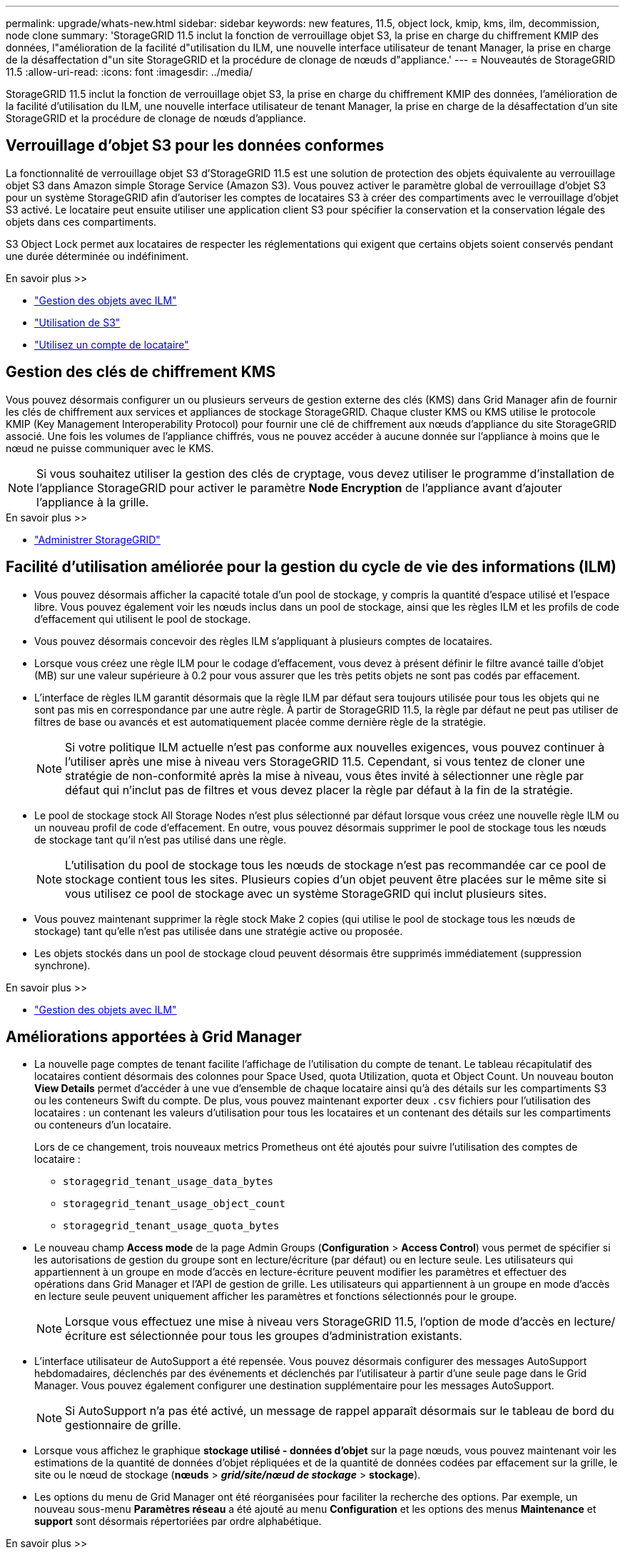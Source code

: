 ---
permalink: upgrade/whats-new.html 
sidebar: sidebar 
keywords: new features, 11.5, object lock, kmip, kms, ilm, decommission, node clone 
summary: 'StorageGRID 11.5 inclut la fonction de verrouillage objet S3, la prise en charge du chiffrement KMIP des données, l"amélioration de la facilité d"utilisation du ILM, une nouvelle interface utilisateur de tenant Manager, la prise en charge de la désaffectation d"un site StorageGRID et la procédure de clonage de nœuds d"appliance.' 
---
= Nouveautés de StorageGRID 11.5
:allow-uri-read: 
:icons: font
:imagesdir: ../media/


[role="lead"]
StorageGRID 11.5 inclut la fonction de verrouillage objet S3, la prise en charge du chiffrement KMIP des données, l'amélioration de la facilité d'utilisation du ILM, une nouvelle interface utilisateur de tenant Manager, la prise en charge de la désaffectation d'un site StorageGRID et la procédure de clonage de nœuds d'appliance.



== Verrouillage d'objet S3 pour les données conformes

La fonctionnalité de verrouillage objet S3 d'StorageGRID 11.5 est une solution de protection des objets équivalente au verrouillage objet S3 dans Amazon simple Storage Service (Amazon S3). Vous pouvez activer le paramètre global de verrouillage d'objet S3 pour un système StorageGRID afin d'autoriser les comptes de locataires S3 à créer des compartiments avec le verrouillage d'objet S3 activé. Le locataire peut ensuite utiliser une application client S3 pour spécifier la conservation et la conservation légale des objets dans ces compartiments.

S3 Object Lock permet aux locataires de respecter les réglementations qui exigent que certains objets soient conservés pendant une durée déterminée ou indéfiniment.

.En savoir plus >>
* link:../ilm/index.html["Gestion des objets avec ILM"]
* link:../s3/index.html["Utilisation de S3"]
* link:../tenant/index.html["Utilisez un compte de locataire"]




== Gestion des clés de chiffrement KMS

Vous pouvez désormais configurer un ou plusieurs serveurs de gestion externe des clés (KMS) dans Grid Manager afin de fournir les clés de chiffrement aux services et appliances de stockage StorageGRID. Chaque cluster KMS ou KMS utilise le protocole KMIP (Key Management Interoperability Protocol) pour fournir une clé de chiffrement aux nœuds d'appliance du site StorageGRID associé. Une fois les volumes de l'appliance chiffrés, vous ne pouvez accéder à aucune donnée sur l'appliance à moins que le nœud ne puisse communiquer avec le KMS.


NOTE: Si vous souhaitez utiliser la gestion des clés de cryptage, vous devez utiliser le programme d'installation de l'appliance StorageGRID pour activer le paramètre *Node Encryption* de l'appliance avant d'ajouter l'appliance à la grille.

.En savoir plus >>
* link:../admin/index.html["Administrer StorageGRID"]




== Facilité d'utilisation améliorée pour la gestion du cycle de vie des informations (ILM)

* Vous pouvez désormais afficher la capacité totale d'un pool de stockage, y compris la quantité d'espace utilisé et l'espace libre. Vous pouvez également voir les nœuds inclus dans un pool de stockage, ainsi que les règles ILM et les profils de code d'effacement qui utilisent le pool de stockage.
* Vous pouvez désormais concevoir des règles ILM s'appliquant à plusieurs comptes de locataires.
* Lorsque vous créez une règle ILM pour le codage d'effacement, vous devez à présent définir le filtre avancé taille d'objet (MB) sur une valeur supérieure à 0.2 pour vous assurer que les très petits objets ne sont pas codés par effacement.
* L'interface de règles ILM garantit désormais que la règle ILM par défaut sera toujours utilisée pour tous les objets qui ne sont pas mis en correspondance par une autre règle. À partir de StorageGRID 11.5, la règle par défaut ne peut pas utiliser de filtres de base ou avancés et est automatiquement placée comme dernière règle de la stratégie.
+

NOTE: Si votre politique ILM actuelle n'est pas conforme aux nouvelles exigences, vous pouvez continuer à l'utiliser après une mise à niveau vers StorageGRID 11.5. Cependant, si vous tentez de cloner une stratégie de non-conformité après la mise à niveau, vous êtes invité à sélectionner une règle par défaut qui n'inclut pas de filtres et vous devez placer la règle par défaut à la fin de la stratégie.

* Le pool de stockage stock All Storage Nodes n'est plus sélectionné par défaut lorsque vous créez une nouvelle règle ILM ou un nouveau profil de code d'effacement. En outre, vous pouvez désormais supprimer le pool de stockage tous les nœuds de stockage tant qu'il n'est pas utilisé dans une règle.
+

NOTE: L'utilisation du pool de stockage tous les nœuds de stockage n'est pas recommandée car ce pool de stockage contient tous les sites. Plusieurs copies d'un objet peuvent être placées sur le même site si vous utilisez ce pool de stockage avec un système StorageGRID qui inclut plusieurs sites.

* Vous pouvez maintenant supprimer la règle stock Make 2 copies (qui utilise le pool de stockage tous les nœuds de stockage) tant qu'elle n'est pas utilisée dans une stratégie active ou proposée.
* Les objets stockés dans un pool de stockage cloud peuvent désormais être supprimés immédiatement (suppression synchrone).


.En savoir plus >>
* link:../ilm/index.html["Gestion des objets avec ILM"]




== Améliorations apportées à Grid Manager

* La nouvelle page comptes de tenant facilite l'affichage de l'utilisation du compte de tenant. Le tableau récapitulatif des locataires contient désormais des colonnes pour Space Used, quota Utilization, quota et Object Count. Un nouveau bouton *View Details* permet d'accéder à une vue d'ensemble de chaque locataire ainsi qu'à des détails sur les compartiments S3 ou les conteneurs Swift du compte. De plus, vous pouvez maintenant exporter deux `.csv` fichiers pour l'utilisation des locataires : un contenant les valeurs d'utilisation pour tous les locataires et un contenant des détails sur les compartiments ou conteneurs d'un locataire.
+
Lors de ce changement, trois nouveaux metrics Prometheus ont été ajoutés pour suivre l'utilisation des comptes de locataire :

+
** `storagegrid_tenant_usage_data_bytes`
** `storagegrid_tenant_usage_object_count`
** `storagegrid_tenant_usage_quota_bytes`


* Le nouveau champ *Access mode* de la page Admin Groups (*Configuration* > *Access Control*) vous permet de spécifier si les autorisations de gestion du groupe sont en lecture/écriture (par défaut) ou en lecture seule. Les utilisateurs qui appartiennent à un groupe en mode d'accès en lecture-écriture peuvent modifier les paramètres et effectuer des opérations dans Grid Manager et l'API de gestion de grille. Les utilisateurs qui appartiennent à un groupe en mode d'accès en lecture seule peuvent uniquement afficher les paramètres et fonctions sélectionnés pour le groupe.
+

NOTE: Lorsque vous effectuez une mise à niveau vers StorageGRID 11.5, l'option de mode d'accès en lecture/écriture est sélectionnée pour tous les groupes d'administration existants.

* L'interface utilisateur de AutoSupport a été repensée. Vous pouvez désormais configurer des messages AutoSupport hebdomadaires, déclenchés par des événements et déclenchés par l'utilisateur à partir d'une seule page dans le Grid Manager. Vous pouvez également configurer une destination supplémentaire pour les messages AutoSupport.
+

NOTE: Si AutoSupport n'a pas été activé, un message de rappel apparaît désormais sur le tableau de bord du gestionnaire de grille.

* Lorsque vous affichez le graphique *stockage utilisé - données d'objet* sur la page nœuds, vous pouvez maintenant voir les estimations de la quantité de données d'objet répliquées et de la quantité de données codées par effacement sur la grille, le site ou le nœud de stockage (*nœuds* > *_grid/site/nœud de stockage_* > *stockage*).
* Les options du menu de Grid Manager ont été réorganisées pour faciliter la recherche des options. Par exemple, un nouveau sous-menu *Paramètres réseau* a été ajouté au menu *Configuration* et les options des menus *Maintenance* et *support* sont désormais répertoriées par ordre alphabétique.


.En savoir plus >>
* link:../admin/index.html["Administrer StorageGRID"]




== Améliorations apportées au Gestionnaire de locataires

* L'apparence et l'organisation de l'interface utilisateur de tenant Manager ont été entièrement repensées pour améliorer l'expérience utilisateur.
* Le nouveau tableau de bord de tenant Manager fournit un résumé général de chaque compte : il fournit les informations relatives au compartiment et indique le nombre de compartiments ou de conteneurs, de groupes, d'utilisateurs et de terminaux de services de plateforme (si configurés).


.En savoir plus >>
* link:../tenant/index.html["Utilisez un compte de locataire"]




== Certificats client pour l'exportation des metrics Prometheus

Vous pouvez maintenant télécharger ou générer des certificats client (*Configuration* > *contrôle d'accès* > *certificats client*), qui peuvent être utilisés pour fournir un accès sécurisé et authentifié à la base de données StorageGRID Prometheus. Par exemple, vous pouvez utiliser les certificats client si vous avez besoin de surveiller StorageGRID en externe à l'aide de Grafana.

.En savoir plus >>
* link:../admin/index.html["Administrer StorageGRID"]




== Améliorations de l'équilibreur de charge

* Lors du traitement des demandes de routage sur un site, le service Load Balancer effectue désormais un routage sensible à la charge : il tient compte de la disponibilité CPU des nœuds de stockage sur le même site. Dans certains cas, les informations relatives à la disponibilité du processeur sont limitées au site où se trouve le service Load Balancer.
+

NOTE: La connaissance du processeur ne sera activée qu'après la mise à niveau d'au moins deux tiers des nœuds de stockage sur un site vers StorageGRID 11.5 et qui indiquent des statistiques sur les processeurs.

* Pour plus de sécurité, vous pouvez désormais spécifier un mode de liaison pour chaque point final de l'équilibreur de charge. L'épinglage de noeud final permet de limiter l'accessibilité de chaque noeud final à des groupes ou interfaces de noeud haute disponibilité spécifiques.


.En savoir plus >>
* link:../admin/index.html["Administrer StorageGRID"]




== Modifications des métadonnées d'objet

* *Nouvelle mesure de l'espace réservé réel* : pour vous aider à comprendre et à surveiller l'utilisation de l'espace de métadonnées des objets sur chaque nœud de stockage, une nouvelle mesure Prometheus est affichée sur le graphique stockage utilisé - métadonnées des objets pour un nœud de stockage (*nœuds* > *_nœud de stockage_* > *stockage*).
+
[listing]
----
storagegrid_storage_utilization_metadata_reserved
----
+
La mesure *espace réservé réel* indique l'espace réservé par StorageGRID pour les métadonnées d'objet sur un nœud de stockage spécifique.

* *Augmentation de l'espace des métadonnées pour les installations avec des nœuds de stockage plus grands* : le paramètre espace réservé aux métadonnées sur l'ensemble du système a été augmenté pour les systèmes StorageGRID contenant des nœuds de stockage de 128 Go ou plus de RAM, comme suit :
+
** *8 To pour les nouvelles installations* : si vous installez un nouveau système StorageGRID 11.5 et que chaque nœud de stockage de la grille dispose d'au moins 128 Go de RAM, le paramètre espace réservé aux métadonnées sur l'ensemble du système est maintenant défini sur 8 To au lieu de 3 To.
** *4 To pour les mises à niveau* : si vous effectuez une mise à niveau vers StorageGRID 11.5 et que chaque nœud de stockage d'un site dispose d'au moins 128 Go de RAM, le paramètre espace réservé aux métadonnées sur l'ensemble du système est maintenant défini sur 4 To au lieu de 3 To.
+
Les nouvelles valeurs du paramètre espace réservé aux métadonnées augmentent l'espace de métadonnées autorisé pour ces nœuds de stockage de plus grande taille, jusqu'à 2.64 To, et garantissent qu'un espace de métadonnées adéquat est réservé aux futures versions matérielles et logicielles.

+
[NOTE]
====
Si vos nœuds de stockage disposent de suffisamment de RAM et d'espace suffisant sur le volume 0, vous pouvez augmenter manuellement l'espace réservé aux métadonnées jusqu'à 8 To après la mise à niveau. La réservation d'espace de métadonnées supplémentaire après la mise à niveau de StorageGRID 11.5 simplifiera les futures mises à niveau matérielles et logicielles.

link:increasing-metadata-reserved-space-setting.html["Augmentation du paramètre Metadata Reserved Space"]

====
+

NOTE: Si votre système StorageGRID stocke (ou doit stocker) plus de 2.64 To de métadonnées sur un nœud de stockage, l'espace de métadonnées autorisé peut être augmenté dans certains cas. Si chacun de vos nœuds de stockage dispose d'espace libre sur le volume de stockage 0 et de plus de 128 Go de RAM, contactez votre ingénieur commercial NetApp. Nous examinerons vos besoins et augmenterons l'espace de métadonnées autorisé pour chaque nœud de stockage, si possible.



* *Nettoyage automatique des métadonnées supprimées* : lorsque 20 % ou plus des métadonnées stockées sur un nœud de stockage sont prêtes à être supprimées (car les objets correspondants ont été supprimés), StorageGRID peut maintenant effectuer un compactage automatique sur ce nœud de stockage. Ce processus d'arrière-plan ne s'exécute que si la charge sur le système est faible, c'est-à-dire lorsque le processeur, l'espace disque et la mémoire sont disponibles. Cette nouvelle procédure de compaction supprime les métadonnées des objets supprimés plus tôt que dans les versions précédentes, et permet de libérer de l'espace pour le stockage des nouveaux objets.


.En savoir plus >>
* link:../admin/index.html["Administrer StorageGRID"]




== Modifications apportées à la prise en charge de l'API REST S3

* Vous pouvez maintenant utiliser l'API REST S3 pour spécifier <<Verrouillage d'objet S3 pour les données conformes,Verrouillage d'objet S3>> paramètres :
+
** Pour créer un compartiment avec le verrouillage objet S3 activé, utilisez une demande PUT bucket avec le `x-amz-bucket-object-lock-enabled` en-tête.
** Pour déterminer si le verrouillage d'objet S3 est activé pour un compartiment, utilisez une demande OBTENIR la configuration du verrouillage d'objet.
** Lorsque vous ajoutez une version d'objet à un compartiment avec le verrouillage de l'objet S3 activé, utilisez les en-têtes de demande suivants pour spécifier les paramètres de conservation et de conservation légale : `x-amz-object-lock-mode`, `x-amz-object-lock-retain-until-date`, et `x-amz-object-lock-legal-hold`.


* Vous pouvez maintenant utiliser SUPPRIMER plusieurs objets sur un compartiment multiversion.
* Vous pouvez désormais utiliser les demandes de chiffrement de compartiment PUT, GET et DELETE pour gérer le chiffrement d'un compartiment S3 existant.
* Un changement mineur a été apporté à un nom de champ pour le `Expiration` paramètre. Ce paramètre est inclus dans la réponse à une requête D'objet PUT, HEAD Object ou GET Object si une règle d'expiration de la configuration Lifecycle s'applique à un objet spécifique. Le champ qui indique la règle d'expiration qui a été mise en correspondance a été nommé précédemment `rule_id`. Ce champ a été renommé `rule-id` Pour la mise en œuvre AWS.
* Par défaut, la demande d'UTILISATION DU stockage S3 tente désormais de récupérer le stockage utilisé par un compte de locataire et ses compartiments à l'aide d'une cohérence globale forte. Si la cohérence globale forte ne peut pas être atteinte, StorageGRID tente de récupérer les informations d'utilisation en utilisant une cohérence site élevée.
* Le `Content-MD5` l'en-tête de demande est désormais correctement pris en charge.


.En savoir plus >>
* link:../s3/index.html["Utilisation de S3"]




== La taille maximale des objets CloudMirror a été augmentée à 5 To

La taille maximale des objets qui peuvent être répliqués dans un compartiment de destination par le service de réplication CloudMirror a été augmentée à 5 To, soit la taille maximale d'objet prise en charge par StorageGRID.

.En savoir plus >>
* link:../s3/index.html["Utilisation de S3"]
* link:../swift/index.html["Utiliser Swift"]




== Nouvelles alertes ajoutées

Les nouvelles alertes suivantes ont été ajoutées pour StorageGRID 11.5 :

* Erreur de communication du BMC de l'appliance
* Panne Fibre Channel de l'appliance détectée
* Défaillance du port HBA Fibre Channel de l'appliance
* Port d'appliance LACP manquant
* Erreur du compacteur automatique Cassandra
* Indicateurs du compacteur automatique Cassandra obsolètes
* Compression Cassandra surchargée
* Les E/S du disque sont très lentes
* Expiration du certificat CA KMS
* Expiration du certificat client KMS
* Echec du chargement de la configuration DES KMS
* Erreur de connectivité KMS
* Nom de la clé de cryptage KMS introuvable
* Echec de la rotation de la clé de chiffrement KMS
* LES KMS ne sont pas configurés
* La clé KMS n'a pas réussi à décrypter un volume d'appliance
* Expiration du certificat du serveur KMS
* Faible espace libre pour le pool de stockage
* Erreur de trame de réception du réseau du nœud
* Dégradation de la connectivité du stockage de l'appliance de services
* Dégradation de la connectivité du stockage de l'appliance (connectivité du stockage précédemment nommée Appliance dégradée)
* Utilisation élevée du quota par les locataires
* Redémarrage de nœud inattendu


.En savoir plus >>
* link:../monitor/index.html["Moniteur et amp ; dépannage"]




== Prise en charge TCP des interruptions SNMP

Vous pouvez maintenant sélectionner le protocole TCP (transmission Control Protocol) comme protocole pour les destinations de déroutement SNMP. Auparavant, seul le protocole UDP (User Datagram Protocol) était pris en charge.

.En savoir plus >>
* link:../monitor/index.html["Moniteur et amp ; dépannage"]




== Améliorations en termes d'installation et de mise en réseau

* *Clonage d'adresses MAC* : vous pouvez maintenant utiliser le clonage d'adresses MAC pour améliorer la sécurité de certains environnements. Le clonage d'adresses MAC vous permet d'utiliser une carte réseau virtuelle dédiée pour le réseau Grid, le réseau d'administration et le réseau client. Avoir le conteneur Docker utiliser l'adresse MAC de la carte réseau dédiée sur l'hôte vous permet d'éviter d'utiliser des configurations réseau en mode promiscuous. Trois nouvelles clés de clonage d'adresse MAC ont été ajoutées au fichier de configuration de nœud pour les nœuds Linux (sans système d'exploitation).
* *Découverte automatique des routes hôte DNS et NTP* : auparavant, il y avait des restrictions sur le réseau auquel vos serveurs NTP et DNS devaient se connecter, par exemple l'exigence que vous ne pouviez pas avoir tous vos serveurs NTP et DNS sur le réseau client. Ces restrictions sont désormais supprimées.


.En savoir plus >>
* link:../rhel/index.html["Installez Red Hat Enterprise Linux ou CentOS"]
* link:../ubuntu/index.html["Installez Ubuntu ou Debian"]




== La prise en charge du rééquilibrage des données avec code d'effacement (EC) après l'extension du nœud de stockage

La procédure de rééquilibrage EC est un nouveau script de ligne de commande qui peut être requis après l'ajout de nœuds de stockage. Lorsque vous effectuez la procédure, StorageGRID redistribue des fragments avec code d'effacement entre les nœuds de stockage existants et nouvellement étendus sur un site.


IMPORTANT: Vous ne devez effectuer la procédure de rééquilibrage EC que dans des cas limités. Par exemple, si vous ne pouvez pas ajouter le nombre recommandé de nœuds de stockage dans une extension, vous pouvez utiliser la procédure de rééquilibrage EC pour permettre le stockage d'autres objets avec code d'effacement.

.En savoir plus >>
* link:../expand/index.html["Développez votre grille"]




== Nouvelles procédures de maintenance et mises à jour

* *Mise hors service du site* : vous pouvez désormais supprimer un site opérationnel de votre système StorageGRID. La procédure de mise hors service du site connecté supprime un site opérationnel et préserve les données. Le nouvel assistant de site de désaffection vous guide tout au long du processus (*Maintenance* > *Decommission* > *Decommission site*).
* *Clonage de nœud d'appliance* : vous pouvez maintenant cloner un nœud d'appliance existant pour mettre le nœud à niveau vers un nouveau modèle d'appliance. Par exemple, vous pouvez cloner un nœud d'appliance de moindre capacité sur une appliance de plus grande capacité. Vous pouvez également cloner un nœud d'appliance pour implémenter de nouvelles fonctionnalités, telles que le nouveau paramètre *Node Encryption* requis pour le cryptage KMS.
* *Possibilité de modifier la phrase de passe de provisionnement* : vous pouvez maintenant modifier la phrase de passe de provisionnement (*Configuration* > *contrôle d'accès* > *mots de passe de grille*). La phrase de passe est requise pour les procédures de restauration, d'extension et de maintenance.
* *Comportement de mot de passe SSH amélioré* : pour améliorer la sécurité des appliances StorageGRID, le mot de passe SSH n'est plus modifié lorsque vous mettez un appareil en mode maintenance. En outre, de nouveaux certificats hôte SSH et de nouvelles clés hôte sont générés lors de la mise à niveau d'un nœud vers StorageGRID 11.5.
+

NOTE: Si vous utilisez SSH pour vous connecter à un nœud après la mise à niveau vers StorageGRID 11.5, vous recevez un avertissement indiquant que la clé hôte a changé. Ce comportement est attendu et vous pouvez approuver la nouvelle clé en toute sécurité.



.En savoir plus >>
* link:../maintain/index.html["Maintenance et récupération"]




== Modifications apportées aux appliances StorageGRID

* *Accès direct à SANtricity System Manager pour appliances de stockage* : vous pouvez désormais accéder à l'interface utilisateur E-Series SANtricity System Manager à partir du programme d'installation de l'appliance StorageGRID et de Grid Manager. Ces nouvelles méthodes permettent d'accéder à SANtricity System Manager sans utiliser le port de gestion de l'appliance. Les utilisateurs qui ont besoin d'accéder à SANtricity System Manager à partir de Grid Manager doivent disposer de la nouvelle autorisation d'administrateur de l'appliance de stockage.
* *Cryptage de nœud* : dans le cadre de la nouvelle fonctionnalité de cryptage KMS, un nouveau paramètre *Node Encryption* a été ajouté au programme d'installation de l'appliance StorageGRID. Si vous souhaitez utiliser la gestion des clés de chiffrement pour protéger les données de l'appliance, vous devez l'activer lors de la phase de configuration matérielle de l'installation de l'appliance.
* *Connectivité de port UDP* : vous pouvez maintenant tester la connectivité réseau d'un appareil StorageGRID aux ports UDP, tels que ceux utilisés pour un serveur NFS ou DNS externe. Dans le programme d'installation de l'appliance StorageGRID, sélectionnez *configurer réseau* > *Test de connectivité du port (nmap)*.
* *Automatisation de l'installation et de la configuration* : une nouvelle page de téléchargement de configuration JSON a été ajoutée au programme d'installation de l'appliance StorageGRID (*Avancé* > *mettre à jour la configuration de l'appliance*). Cette page vous permet d'utiliser un fichier pour configurer plusieurs appliances dans de grandes grilles. De plus, le `configure-sga.py` Le script Python a été mis à jour pour correspondre aux fonctionnalités du programme d'installation de l'appliance StorageGRID.


.En savoir plus >>
* link:../sg100-1000/index.html["SG100 etamp ; appareils de services SG1000"]
* link:../sg6000/index.html["Dispositifs de stockage SG6000"]
* link:../sg5700/index.html["Appliances de stockage SG5700"]
* link:../sg5600/index.html["Appliances de stockage SG5600"]




== Modifications apportées aux messages d'audit

* *Nettoyage automatique des objets écrasés* : auparavant, les objets écrasés n'ont pas été supprimés du disque dans certains cas, ce qui a entraîné une consommation d'espace supplémentaire. Ces objets écrasés, inaccessibles aux utilisateurs, sont désormais automatiquement supprimés pour économiser de l'espace de stockage. Pour plus d'informations, reportez-vous au message d'audit LKCU.
* *Nouveaux codes d'audit pour le verrouillage d'objet S3* : quatre nouveaux codes d'audit ont été ajoutés au message d'audit SPUT à inclure <<Verrouillage d'objet S3 pour les données conformes,Verrouillage d'objet S3>> en-têtes de demande :
+
** LKEN : verrouillage d'objet activé
** LKLH : blocage légal de l'objet
** LKMD : mode de rétention du verrouillage d'objet
** LKRU : conservation du verrouillage de l'objet jusqu'à la date


* *Nouveaux champs pour l'heure de la dernière modification et la taille de l'objet précédente* : vous pouvez maintenant suivre quand un objet a été écrasé ainsi que la taille de l'objet d'origine.
+
** Le champ MTME (heure de la dernière modification) a été ajouté aux messages d'audit suivants :
+
*** SDEL (SUPPRESSION S3)
*** SPUT (SORTIE S3)
*** WDEL (SUPPRESSION Swift)
*** WPUT (SWIFT PUT)


** Le champ CSIZ (taille d'objet précédente) a été ajouté au message d'audit OVWR (remplacement d'objet).




.En savoir plus >>
* link:../audit/index.html["Examiner les journaux d'audit"]




== Nouveau fichier journal nms.requesestlog

Un nouveau fichier journal, `/var/local/log/nms.requestlog`, Est conservé sur tous les nœuds d'administration. Ce fichier contient des informations sur les connexions sortantes de l'API de gestion vers les services StorageGRID internes.

.En savoir plus >>
* link:../monitor/index.html["Moniteur et amp ; dépannage"]




== Modifications de la documentation StorageGRID

* Pour faciliter la recherche et la clarification des informations et des exigences de mise en réseau applicables aux nœuds de dispositif StorageGRID, la documentation réseau a été transférée depuis les guides d'installation logiciels (Red Hat Enterprise Linux/CentOS, Ubuntu/Debian et VMware) vers un nouveau guide de mise en réseau.
+
link:../network/index.html["Instructions réseau"]

* Pour faciliter la recherche d'instructions et d'exemples relatifs à ILM, la documentation de gestion des objets avec gestion du cycle de vie des informations a été déplacée du _Administrator Guide_ à un nouveau guide ILM.
+
link:../ilm/index.html["Gestion des objets avec ILM"]

* Le nouveau guide FabricPool présente la configuration de StorageGRID en tant que niveau cloud NetApp FabricPool et décrit les bonnes pratiques de configuration d'ILM et d'autres options StorageGRID pour une charge de travail FabricPool.
+
link:../fabricpool/index.html["Configuration de StorageGRID pour FabricPool"]

* Vous pouvez désormais accéder à plusieurs vidéos pédagogiques à partir de Grid Manager. Les vidéos actuelles contiennent des instructions pour la gestion des alertes, des alertes personnalisées, des règles ILM et des règles ILM.

